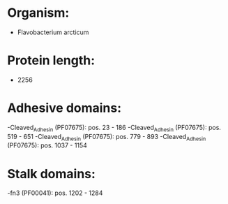 * Organism:
- Flavobacterium arcticum
* Protein length:
- 2256
* Adhesive domains:
-Cleaved_Adhesin (PF07675): pos. 23 - 186
-Cleaved_Adhesin (PF07675): pos. 519 - 651
-Cleaved_Adhesin (PF07675): pos. 779 - 893
-Cleaved_Adhesin (PF07675): pos. 1037 - 1154
* Stalk domains:
-fn3 (PF00041): pos. 1202 - 1284

